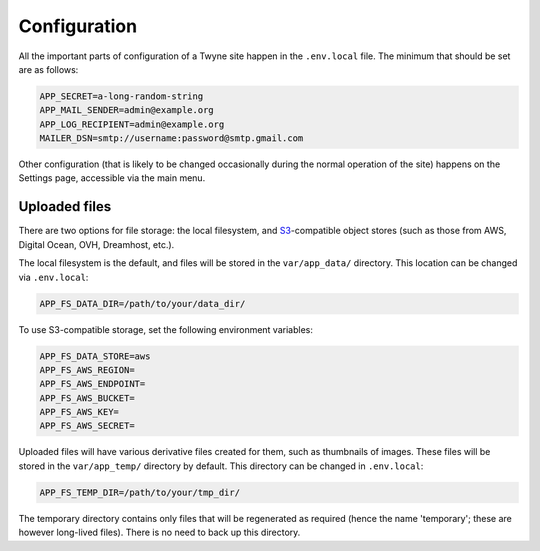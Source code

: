 .. _config:

Configuration
=============

All the important parts of configuration of a Twyne site
happen in the ``.env.local`` file.
The minimum that should be set are as follows:

.. code-block:: shell

   APP_SECRET=a-long-random-string
   APP_MAIL_SENDER=admin@example.org
   APP_LOG_RECIPIENT=admin@example.org
   MAILER_DSN=smtp://username:password@smtp.gmail.com

Other configuration
(that is likely to be changed occasionally during the normal operation of the site)
happens on the Settings page,
accessible via the main menu.

Uploaded files
--------------

There are two options for file storage: the local filesystem, and S3_-compatible object stores
(such as those from AWS, Digital Ocean, OVH, Dreamhost, etc.).

.. _S3: https://en.wikipedia.org/wiki/Amazon_S3

The local filesystem is the default, and files will be stored in the ``var/app_data/`` directory.
This location can be changed via ``.env.local``:

.. code-block:: shell

   APP_FS_DATA_DIR=/path/to/your/data_dir/

To use S3-compatible storage, set the following environment variables:

.. code-block:: shell

   APP_FS_DATA_STORE=aws
   APP_FS_AWS_REGION=
   APP_FS_AWS_ENDPOINT=
   APP_FS_AWS_BUCKET=
   APP_FS_AWS_KEY=
   APP_FS_AWS_SECRET=

Uploaded files will have various derivative files created for them, such as thumbnails of images.
These files will be stored in the ``var/app_temp/`` directory by default.
This directory can be changed in ``.env.local``:

.. code-block:: shell

   APP_FS_TEMP_DIR=/path/to/your/tmp_dir/

The temporary directory contains only files that will be regenerated as required
(hence the name 'temporary'; these are however long-lived files).
There is no need to back up this directory.
